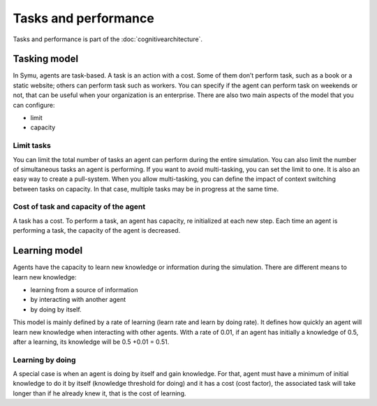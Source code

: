 .. index:: Task, learning, cognitive architecture

*********************
Tasks and performance
*********************

Tasks and performance is part of the :doc:`cognitivearchitecture`. 

Tasking model
*************

In Symu, agents are task-based. A task is an action with a cost. Some of them don’t perform task, such as a book or a static website; others can perform task such as workers. You can specify if the agent can perform task on weekends or not, that can be useful when your organization is an enterprise.
There are also two main aspects of the model that you can configure: 

* limit
* capacity

Limit tasks
===========

You can limit the total number of tasks an agent can perform during the entire simulation.
You can also limit the number of simultaneous tasks an agent is performing. If you want to avoid multi-tasking, you can set the limit to one. It is also an easy way to create a pull-system.
When you allow multi-tasking, you can define the impact of context switching between tasks on capacity. In that case, multiple tasks may be in progress at the same time.

Cost of task and capacity of the agent
======================================

A task has a cost. To perform a task, an agent has capacity, re initialized at each new step. Each time an agent is performing a task, the capacity of the agent is decreased.

Learning model
**************
Agents have the capacity to learn new knowledge or information during the simulation.
There are different means to learn new knowledge: 

* learning from a source of information
* by interacting with another agent 
* by doing by itself.

This model is mainly defined by a rate of learning (learn rate and learn by doing rate). It defines how quickly an agent will learn new knowledge when interacting with other agents. 
With a rate of 0.01, if an agent has initially a knowledge of 0.5, after a learning, its knowledge will be 0.5 +0.01 = 0.51.

Learning by doing
=================

A special case is when an agent is doing by itself and gain knowledge. For that, agent must have a minimum of initial knowledge to do it by itself (knowledge threshold for doing) and it has a cost (cost factor), the associated task will take longer than if he already knew it, that is the cost of learning.